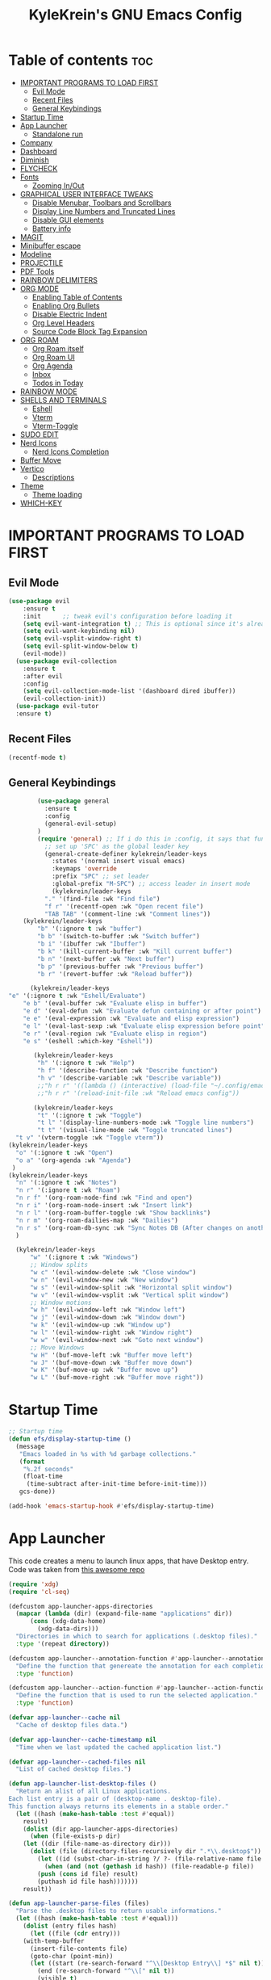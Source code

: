 #+TITLE: KyleKrein's GNU Emacs Config
#+STARTUP: showeverything
#+OPTIONS: toc:2
#+PROPERTY: header-args:emacs-lisp :lexical t

* Table of contents :toc:
- [[#important-programs-to-load-first][IMPORTANT PROGRAMS TO LOAD FIRST]]
  - [[#evil-mode][Evil Mode]]
  - [[#recent-files][Recent Files]]
  - [[#general-keybindings][General Keybindings]]
- [[#startup-time][Startup Time]]
- [[#app-launcher][App Launcher]]
  - [[#standalone-run][Standalone run]]
- [[#company][Company]]
- [[#dashboard][Dashboard]]
- [[#diminish][Diminish]]
- [[#flycheck][FLYCHECK]]
- [[#fonts][Fonts]]
  - [[#zooming-inout][Zooming In/Out]]
- [[#graphical-user-interface-tweaks][GRAPHICAL USER INTERFACE TWEAKS]]
  - [[#disable-menubar-toolbars-and-scrollbars][Disable Menubar, Toolbars and Scrollbars]]
  - [[#display-line-numbers-and-truncated-lines][Display Line Numbers and Truncated Lines]]
  - [[#disable-gui-elements][Disable GUI elements]]
  - [[#battery-info][Battery info]]
- [[#magit][MAGIT]]
- [[#minibuffer-escape][Minibuffer escape]]
- [[#modeline][Modeline]]
- [[#projectile][PROJECTILE]]
- [[#pdf-tools][PDF Tools]]
- [[#rainbow-delimiters][RAINBOW DELIMITERS]]
- [[#org-mode][ORG MODE]]
  - [[#enabling-table-of-contents][Enabling Table of Contents]]
  - [[#enabling-org-bullets][Enabling Org Bullets]]
  - [[#disable-electric-indent][Disable Electric Indent]]
  - [[#org-level-headers][Org Level Headers]]
  - [[#source-code-block-tag-expansion][Source Code Block Tag Expansion]]
- [[#org-roam][ORG ROAM]]
  - [[#org-roam-itself][Org Roam itself]]
  - [[#org-roam-ui][Org Roam UI]]
  - [[#org-agenda][Org Agenda]]
  - [[#inbox][Inbox]]
  - [[#todos-in-today][Todos in Today]]
- [[#rainbow-mode][RAINBOW MODE]]
- [[#shells-and-terminals][SHELLS AND TERMINALS]]
  - [[#eshell][Eshell]]
  - [[#vterm][Vterm]]
  - [[#vterm-toggle][Vterm-Toggle]]
- [[#sudo-edit][SUDO EDIT]]
- [[#nerd-icons][Nerd Icons]]
  - [[#nerd-icons-completion][Nerd Icons Completion]]
- [[#buffer-move][Buffer Move]]
- [[#vertico][Vertico]]
  - [[#descriptions][Descriptions]]
- [[#theme][Theme]]
  - [[#theme-loading][Theme loading]]
- [[#which-key][WHICH-KEY]]

* IMPORTANT PROGRAMS TO LOAD FIRST
** Evil Mode
#+begin_src emacs-lisp :lexical t
(use-package evil
    :ensure t
    :init      ;; tweak evil's configuration before loading it
    (setq evil-want-integration t) ;; This is optional since it's already set to t by default.
    (setq evil-want-keybinding nil)
    (setq evil-vsplit-window-right t)
    (setq evil-split-window-below t)
    (evil-mode))
  (use-package evil-collection
    :ensure t
    :after evil
    :config
    (setq evil-collection-mode-list '(dashboard dired ibuffer))
    (evil-collection-init))
  (use-package evil-tutor
  :ensure t)
#+end_src
** Recent Files
#+begin_src emacs-lisp
(recentf-mode t)
#+end_src
** General Keybindings
#+begin_src emacs-lisp
          (use-package general
            :ensure t
            :config
            (general-evil-setup)
          )
          (require 'general) ;; If i do this in :config, it says that function is wrong
            ;; set up 'SPC' as the global leader key
            (general-create-definer kylekrein/leader-keys
              :states '(normal insert visual emacs)
              :keymaps 'override
              :prefix "SPC" ;; set leader
              :global-prefix "M-SPC") ;; access leader in insert mode
              (kylekrein/leader-keys
            "." '(find-file :wk "Find file")
            "f r" '(recentf-open :wk "Open recent file")
            "TAB TAB" '(comment-line :wk "Comment lines"))
      (kylekrein/leader-keys
          "b" '(:ignore t :wk "buffer")
          "b b" '(switch-to-buffer :wk "Switch buffer")
          "b i" '(ibuffer :wk "Ibuffer")
          "b k" '(kill-current-buffer :wk "Kill current buffer")
          "b n" '(next-buffer :wk "Next buffer")
          "b p" '(previous-buffer :wk "Previous buffer")
          "b r" '(revert-buffer :wk "Reload buffer"))

        (kylekrein/leader-keys
  "e" '(:ignore t :wk "Eshell/Evaluate")    
      "e b" '(eval-buffer :wk "Evaluate elisp in buffer")
      "e d" '(eval-defun :wk "Evaluate defun containing or after point")
      "e e" '(eval-expression :wk "Evaluate and elisp expression")
      "e l" '(eval-last-sexp :wk "Evaluate elisp expression before point")
      "e r" '(eval-region :wk "Evaluate elisp in region")
      "e s" '(eshell :which-key "Eshell"))

         (kylekrein/leader-keys
          "h" '(:ignore t :wk "Help")
          "h f" '(describe-function :wk "Describe function")
          "h v" '(describe-variable :wk "Describe variable"))
          ;;"h r r" '((lambda () (interactive) (load-file "~/.config/emacs/init.el")) :wk "Reload emacs config"))
          ;;"h r r" '(reload-init-file :wk "Reload emacs config"))

         (kylekrein/leader-keys
          "t" '(:ignore t :wk "Toggle")
          "t l" '(display-line-numbers-mode :wk "Toggle line numbers")
          "t t" '(visual-line-mode :wk "Toggle truncated lines")
  	"t v" '(vterm-toggle :wk "Toggle vterm"))
  (kylekrein/leader-keys
    "o" '(:ignore t :wk "Open")
    "o a" '(org-agenda :wk "Agenda")
   )
  (kylekrein/leader-keys
    "n" '(:ignore t :wk "Notes")
    "n r" '(:ignore t :wk "Roam")
    "n r f" '(org-roam-node-find :wk "Find and open")
    "n r i" '(org-roam-node-insert :wk "Insert link")
    "n r l" '(org-roam-buffer-toggle :wk "Show backlinks")
    "n r m" '(org-roam-dailies-map :wk "Dailies")
    "n r s" '(org-roam-db-sync :wk "Sync Notes DB (After changes on another device)")
    )

    (kylekrein/leader-keys
        "w" '(:ignore t :wk "Windows")
        ;; Window splits
        "w c" '(evil-window-delete :wk "Close window")
        "w n" '(evil-window-new :wk "New window")
        "w s" '(evil-window-split :wk "Horizontal split window")
        "w v" '(evil-window-vsplit :wk "Vertical split window")
        ;; Window motions
        "w h" '(evil-window-left :wk "Window left")
        "w j" '(evil-window-down :wk "Window down")
        "w k" '(evil-window-up :wk "Window up")
        "w l" '(evil-window-right :wk "Window right")
        "w w" '(evil-window-next :wk "Goto next window")
        ;; Move Windows
        "w H" '(buf-move-left :wk "Buffer move left")
        "w J" '(buf-move-down :wk "Buffer move down")
        "w K" '(buf-move-up :wk "Buffer move up")
        "w L" '(buf-move-right :wk "Buffer move right"))

#+end_src

* Startup Time
#+begin_src emacs-lisp
;; Startup time
(defun efs/display-startup-time ()
  (message
   "Emacs loaded in %s with %d garbage collections."
   (format
    "%.2f seconds"
    (float-time
     (time-subtract after-init-time before-init-time)))
   gcs-done))

(add-hook 'emacs-startup-hook #'efs/display-startup-time)
#+end_src
* App Launcher
This code creates a menu to launch linux apps, that have Desktop entry.
Code was taken from [[https://github.com/SebastienWae/app-launcher/blob/main/app-launcher.el][this awesome repo]]
#+begin_src emacs-lisp
(require 'xdg)
(require 'cl-seq)

(defcustom app-launcher-apps-directories
  (mapcar (lambda (dir) (expand-file-name "applications" dir))
	  (cons (xdg-data-home)
		(xdg-data-dirs)))
  "Directories in which to search for applications (.desktop files)."
  :type '(repeat directory))

(defcustom app-launcher--annotation-function #'app-launcher--annotation-function-default
  "Define the function that genereate the annotation for each completion choices."
  :type 'function)

(defcustom app-launcher--action-function #'app-launcher--action-function-default
  "Define the function that is used to run the selected application."
  :type 'function)

(defvar app-launcher--cache nil
  "Cache of desktop files data.")

(defvar app-launcher--cache-timestamp nil
  "Time when we last updated the cached application list.")

(defvar app-launcher--cached-files nil
  "List of cached desktop files.")

(defun app-launcher-list-desktop-files ()
  "Return an alist of all Linux applications.
Each list entry is a pair of (desktop-name . desktop-file).
This function always returns its elements in a stable order."
  (let ((hash (make-hash-table :test #'equal))
	result)
    (dolist (dir app-launcher-apps-directories)
      (when (file-exists-p dir)
	(let ((dir (file-name-as-directory dir)))
	  (dolist (file (directory-files-recursively dir ".*\\.desktop$"))
	    (let ((id (subst-char-in-string ?/ ?- (file-relative-name file dir))))
	      (when (and (not (gethash id hash)) (file-readable-p file))
		(push (cons id file) result)
		(puthash id file hash)))))))
    result))

(defun app-launcher-parse-files (files)
  "Parse the .desktop files to return usable informations."
  (let ((hash (make-hash-table :test #'equal)))
    (dolist (entry files hash)
      (let ((file (cdr entry)))
	(with-temp-buffer
	  (insert-file-contents file)
	  (goto-char (point-min))
	  (let ((start (re-search-forward "^\\[Desktop Entry\\] *$" nil t))
		(end (re-search-forward "^\\[" nil t))
		(visible t)
		name comment exec)
	    (catch 'break
	      (unless start
		(message "Warning: File %s has no [Desktop Entry] group" file)
		(throw 'break nil))

	      (goto-char start)
	      (when (re-search-forward "^\\(Hidden\\|NoDisplay\\) *= *\\(1\\|true\\) *$" end t)
		(setq visible nil))
	      (setq name (match-string 1))

	      (goto-char start)
	      (unless (re-search-forward "^Type *= *Application *$" end t)
		(throw 'break nil))
	      (setq name (match-string 1))

	      (goto-char start)
	      (unless (re-search-forward "^Name *= *\\(.+\\)$" end t)
		(push file counsel-linux-apps-faulty)
		(message "Warning: File %s has no Name" file)
		(throw 'break nil))
	      (setq name (match-string 1))

	      (goto-char start)
	      (when (re-search-forward "^Comment *= *\\(.+\\)$" end t)
		(setq comment (match-string 1)))

	      (goto-char start)
	      (unless (re-search-forward "^Exec *= *\\(.+\\)$" end t)
		;; Don't warn because this can technically be a valid desktop file.
		(throw 'break nil))
	      (setq exec (match-string 1))

	      (goto-char start)
	      (when (re-search-forward "^TryExec *= *\\(.+\\)$" end t)
		(let ((try-exec (match-string 1)))
		  (unless (locate-file try-exec exec-path nil #'file-executable-p)
		    (throw 'break nil))))

	      (puthash name
		       (list (cons 'file file)
			     (cons 'exec exec)
			     (cons 'comment comment)
			     (cons 'visible visible))
		       hash))))))))

(defun app-launcher-list-apps ()
  "Return list of all Linux .desktop applications."
  (let* ((new-desktop-alist (app-launcher-list-desktop-files))
	 (new-files (mapcar 'cdr new-desktop-alist)))
    (unless (and (equal new-files app-launcher--cached-files)
		 (null (cl-find-if
			(lambda (file)
			  (time-less-p
			   app-launcher--cache-timestamp
			   (nth 5 (file-attributes file))))
			new-files)))
      (setq app-launcher--cache (app-launcher-parse-files new-desktop-alist))
      (setq app-launcher--cache-timestamp (current-time))
      (setq app-launcher--cached-files new-files)))
  app-launcher--cache)

(defun app-launcher--annotation-function-default (choice)
  "Default function to annotate the completion choices."
  (let ((str (cdr (assq 'comment (gethash choice app-launcher--cache)))))
    (when str (concat " - " (propertize str 'face 'completions-annotations)))))

(defun app-launcher--action-function-default (selected)
  "Default function used to run the selected application."
  (let* ((exec (cdr (assq 'exec (gethash selected app-launcher--cache))))
	 (command (let (result)
		    (dolist (chunk (split-string exec " ") result)
		      (unless (or (equal chunk "%U")
				  (equal chunk "%F")
				  (equal chunk "%u")
				  (equal chunk "%f"))
			(setq result (concat result chunk " ")))))))
    (call-process-shell-command command nil 0 nil)))

;;;###autoload
(defun app-launcher-run-app (&optional arg)
  "Launch an application installed on your machine.
When ARG is non-nil, ignore NoDisplay property in *.desktop files."
  (interactive)
  (let* ((candidates (app-launcher-list-apps))
	 (result (completing-read
		  "Run app: "
		  (lambda (str pred flag)
		    (if (eq flag 'metadata)
			'(metadata
			  (annotation-function . (lambda (choice)
						   (funcall
						    app-launcher--annotation-function
						    choice))))
		      (complete-with-action flag candidates str pred)))
		  (lambda (x y)
		    (if arg
			t
		      (cdr (assq 'visible y))))
		  t nil 'app-launcher nil nil)))
    (funcall app-launcher--action-function result)))
#+end_src
** Standalone run
This code snippet runs app launcher without emacs frame
To use it, create a global keyboard shortcut with the following code
~emacsclient -cF "((visibility . nil))" -e "(emacs-run-launcher)~
#+begin_src emacs-lisp
(defun emacs-run-launcher ()
  "Create and select a frame called emacs-run-launcher which consists only of a minibuffer and has specific dimensions. Runs app-launcher-run-app on that frame, which is an emacs command that prompts you to select an app and open it in a dmenu like behaviour. Delete the frame after that command has exited"
  (interactive)
  (with-selected-frame 
    (make-frame '((name . "emacs-run-launcher")
                  (minibuffer . only)
                  (fullscreen . 0) ; no fullscreen
                  (undecorated . t) ; remove title bar
                  ;;(auto-raise . t) ; focus on this frame
                  ;;(tool-bar-lines . 0)
                  ;;(menu-bar-lines . 0)
                  (internal-border-width . 10)
                  (width . 80)
                  (height . 11)))
                  (unwind-protect
                    (app-launcher-run-app)
                    (delete-frame))))
#+end_src
* Company
[[https://company-mode.github.io/][Company]] is a text completion framework for Emacs. The name stands for “complete anything”.  Completion will start automatically after you type a few letters. Use M-n and M-p to select, <return> to complete or <tab> to complete the common part.
#+begin_src emacs-lisp
  (use-package company
    :ensure t
    :defer 2
    :diminish
    :custom
    (company-begin-commands '(self-insert-command))
    (company-idle-delay .1)
    (company-minimum-prefix-length 2)
    (company-show-numbers t)
    (company-tooltip-align-annotations 't)
    (global-company-mode t))

  (use-package company-box
    :ensure t
    :after company
    :diminish
    :hook (company-mode . company-box-mode))
#+end_src
* Dashboard
Emacs Dashboard is an extensible startup screen showing you recent files, bookmarks, agenda items and an Emacs banner.
#+begin_src emacs-lisp
(use-package dashboard
  :ensure t 
  :init
  (setq initial-buffer-choice 'dashboard-open)
  (setq dashboard-set-heading-icons t)
  (setq dashboard-set-file-icons t)
  (setq dashboard-banner-logo-title "Emacs Is More Than A Text Editor!")
  ;;(setq dashboard-startup-banner 'logo) ;; use standard emacs logo as banner
  ;;(setq dashboard-startup-banner "/home/dt/.config/emacs/images/emacs-dash.png")  ;; use custom image as banner
  (setq dashboard-center-content nil) ;; set to 't' for centered content
  (setq dashboard-items '((recents . 5)
                          (agenda . 5 )
                          (bookmarks . 3)
                          (projects . 3)
                          (registers . 3)))
  :custom
  (dashboard-modify-heading-icons '((recents . "file-text")
                                    (bookmarks . "book")))
  :config
  (dashboard-setup-startup-hook))
#+end_src
* Diminish
This package implements hiding or abbreviation of the modeline displays (lighters) of minor-modes.  With this package installed, you can add ‘:diminish’ to any use-package block to hide that particular mode in the modeline.
#+begin_src emacs-lisp
(use-package diminish :ensure t)
#+end_src
* FLYCHECK
Install luacheck from your Linux distro’s repositories for flycheck to work correctly with lua files.  Install python-pylint for flycheck to work with python files.  Haskell works with flycheck as long as haskell-ghc or haskell-stack-ghc is installed.  For more information on language support for flycheck, [[https://www.flycheck.org/en/latest/languages.html][read this]].
#+begin_src emacs-lisp
(use-package flycheck
  :ensure t
  :defer t
  :diminish
  :init (global-flycheck-mode))
#+end_src
* Fonts
Defining the various fonts that Emacs will use.
#+begin_src emacs-lisp
(set-face-attribute 'default nil
  :font "JetBrains Mono"
  :height 110
  :weight 'medium)
(set-face-attribute 'variable-pitch nil
  :font "Ubuntu"
  :height 120
  :weight 'medium)
(set-face-attribute 'fixed-pitch nil
  :font "JetBrains Mono"
  :height 110
  :weight 'medium)
;; Makes commented text and keywords italics.
;; This is working in emacsclient but not emacs.
;; Your font must have an italic face available.
(set-face-attribute 'font-lock-comment-face nil
  :slant 'italic)
(set-face-attribute 'font-lock-keyword-face nil
  :slant 'italic)

;; This sets the default font on all graphical frames created after restarting Emacs.
;; Does the same thing as 'set-face-attribute default' above, but emacsclient fonts
;; are not right unless I also add this method of setting the default font.
(add-to-list 'default-frame-alist '(font . "JetBrains Mono-11"))

;; Uncomment the following line if line spacing needs adjusting.
(setq-default line-spacing 0.12)
#+end_src

** Zooming In/Out
You can use the bindings CTRL plus =/- for zooming in/out.  You can also use CTRL plus the mouse wheel for zooming in/out.

#+begin_src emacs-lisp
(global-set-key (kbd "C-=") 'text-scale-increase)
(global-set-key (kbd "C--") 'text-scale-decrease)
(global-set-key (kbd "<C-wheel-up>") 'text-scale-increase)
(global-set-key (kbd "<C-wheel-down>") 'text-scale-decrease)
#+end_src


* GRAPHICAL USER INTERFACE TWEAKS
Let's make GNU Emacs look a little better.

** Disable Menubar, Toolbars and Scrollbars
#+begin_src emacs-lisp
(menu-bar-mode -1)
(tool-bar-mode -1)
(scroll-bar-mode -1)
#+end_src

** Display Line Numbers and Truncated Lines
#+begin_src emacs-lisp
(global-display-line-numbers-mode 1)
(global-visual-line-mode t)
#+end_src
** Disable GUI elements
#+begin_src emacs-lisp
(setq use-file-dialog nil)   ;; No file dialog
(setq use-dialog-box nil)    ;; No dialog box
(setq pop-up-windows nil)    ;; No popup windows
#+end_src
** Battery info
#+begin_src emacs-lisp
(unless (equal "Battery status not available"
               (battery))
  (display-battery-mode 1))
#+end_src
* MAGIT
Magit is a full-featured git client for Emacs.
#+begin_src emacs-lisp
  (use-package magit
    :ensure t)
#+end_src
* Minibuffer escape
By default, Emacs requires you to hit ESC three times to escape quit the minibuffer.
#+begin_src emacs-lisp
(global-set-key [escape] 'keyboard-escape-quit)
#+end_src
* Modeline
The modeline is the bottom status bar that appears in Emacs windows.  While you can create your own custom modeline, why go to the trouble when Doom Emacs already has a nice modeline package available.  For more information on what is available to configure in the Doom modeline, check out: [[https://github.com/seagle0128/doom-modeline][Doom Modeline]]
#+begin_src emacs-lisp
(use-package doom-modeline
  :ensure t
  :init (doom-modeline-mode 1)
  :config
  (setq doom-modeline-height 35      ;; sets modeline height
        doom-modeline-bar-width 5    ;; sets right bar width
        doom-modeline-persp-name t   ;; adds perspective name to modeline
        doom-modeline-persp-icon t)) ;; adds folder icon next to persp name
#+end_src
* PROJECTILE
[[https://github.com/bbatsov/projectile][Projectile]] is a project interaction library for Emacs.  It should be noted that many projectile commands do not work if you have set “fish” as the “shell-file-name” for Emacs.
#+begin_src emacs-lisp
  (use-package projectile
    :ensure t
    :config
    (projectile-mode 1))
#+end_src
* PDF Tools
[[https://github.com/vedang/pdf-tools][pdf-tools]] is a replacement of DocView for viewing PDF files inside Emacs.  It uses the poppler library, which also means that ‘pdf-tools’ can by used to modify PDFs.  I use to disable ‘display-line-numbers-mode’ in ‘pdf-view-mode’ because line numbers crash it.
#+begin_src emacs-lisp
  (use-package pdf-tools
    :ensure t
    :defer t
    :commands (pdf-loader-install)
    :mode "\\.pdf\\'"
    :bind (:map pdf-view-mode-map
                ("j" . pdf-view-next-line-or-next-page)
                ("k" . pdf-view-previous-line-or-previous-page)
                ("C-=" . pdf-view-enlarge)
                ("C--" . pdf-view-shrink))
    :init (pdf-loader-install)
    :config (add-to-list 'revert-without-query ".pdf"))

  (add-hook 'pdf-view-mode-hook #'(lambda () (interactive) (display-line-numbers-mode -1)
                                                           (blink-cursor-mode -1)
                                                           (doom-modeline-mode -1)))

#+end_src
* RAINBOW DELIMITERS
Adding rainbow coloring to parentheses.
#+begin_src emacs-lisp
  (use-package rainbow-delimiters
    :ensure t
    :hook ((emacs-lisp-mode . rainbow-delimiters-mode)
           (clojure-mode . rainbow-delimiters-mode)))
#+end_src
* ORG MODE
** Enabling Table of Contents
#+begin_src emacs-lisp
  (setq org-directory "~/Documents/org")
  (use-package toc-org
    :ensure t
      :commands toc-org-enable
      :init (add-hook 'org-mode-hook 'toc-org-enable))
#+end_src

** Enabling Org Bullets
Org-bullets gives us attractive bullets rather than asterisks.

#+begin_src emacs-lisp
  (add-hook 'org-mode-hook 'org-indent-mode)
  (use-package org-bullets :ensure t)
  (add-hook 'org-mode-hook (lambda () (org-bullets-mode 1)))
#+end_src
** Disable Electric Indent
Org mode source blocks have some really weird and annoying default indentation behavior.  I think this has to do with electric-indent-mode, which is turned on by default in Emacs.  So let's turn it OFF!

#+begin_src emacs-lisp
(electric-indent-mode -1)
#+end_src

** Org Level Headers
#+begin_src emacs-lisp
(custom-set-faces
 '(org-level-1 ((t (:inherit outline-1 :height 1.45))))
 '(org-level-2 ((t (:inherit outline-2 :height 1.35))))
 '(org-level-3 ((t (:inherit outline-3 :height 1.30))))
 '(org-level-4 ((t (:inherit outline-4 :height 1.25))))
 '(org-level-5 ((t (:inherit outline-5 :height 1.20))))
 '(org-level-6 ((t (:inherit outline-5 :height 1.15))))
 '(org-level-7 ((t (:inherit outline-5 :height 1.10)))))
#+end_src

** Source Code Block Tag Expansion
Org-tempo is not a separate package but a module within org that can be enabled.  Org-tempo allows for '<s' followed by TAB to expand to a begin_src tag.  Other expansions available include:

| Typing the below + TAB | Expands to ...                          |
|------------------------+-----------------------------------------|
| <a                     | '#+BEGIN_EXPORT ascii' … '#+END_EXPORT  |
| <c                     | '#+BEGIN_CENTER' … '#+END_CENTER'       |
| <C                     | '#+BEGIN_COMMENT' … '#+END_COMMENT'     |
| <e                     | '#+BEGIN_EXAMPLE' … '#+END_EXAMPLE'     |
| <E                     | '#+BEGIN_EXPORT' … '#+END_EXPORT'       |
| <h                     | '#+BEGIN_EXPORT html' … '#+END_EXPORT'  |
| <l                     | '#+BEGIN_EXPORT latex' … '#+END_EXPORT' |
| <q                     | '#+BEGIN_QUOTE' … '#+END_QUOTE'         |
| <s                     | '#+BEGIN_SRC' … '#+END_SRC'             |
| <v                     | '#+BEGIN_VERSE' … '#+END_VERSE'         |
#+begin_src emacs-lisp 
(require 'org-tempo)
#+end_src
* ORG ROAM
** Org Roam itself
#+begin_src emacs-lisp
    (use-package org-roam
      :ensure t
      :init
      (setq org-roam-v2-ack t)
      :custom
      (org-roam-directory "~/Documents/org")
      (org-roam-completion-everywhere t)
      (org-roam-capture-templates
        '(("d" "default" plain
           "%?"
           :if-new (file+head "%<%Y%m%d%H%M%S>-${slug}.org" "#+title: ${title}\n#+category: ${title}\n")
           :unnarrowed t)
  	))
      (org-roam-dailies-capture-templates
       '(("d" "default" entry "* %<%I:%M %p>: %?"
         :if-new (file+head "%<%Y-%m-%d>.org" "#+title: %<%Y-%m-%d>\n"))))
      :config
      (require 'org-roam-dailies) ;; Ensure the keymap is available
      (org-roam-db-autosync-mode)
      (org-roam-setup))
#+end_src
** Org Roam UI
#+begin_src emacs-lisp
 (use-package org-roam-ui
   :ensure t
   :after org-roam)
#+end_src
** Org Agenda
#+begin_src emacs-lisp
(require 'org-roam-node)
  (defun kylekrein/org-roam-filter-by-tag (tag-name)
    (lambda (node)
      (member tag-name (org-roam-node-tags node))))

  (defun kylekrein/org-roam-list-notes-by-tag (tag-name)
    (mapcar #'org-roam-node-file
            (seq-filter
             (kylekrein/org-roam-filter-by-tag tag-name)
             (org-roam-node-list))))

  (defun kylekrein/org-roam-refresh-agenda-list ()
    (interactive)
    (setq org-agenda-files (kylekrein/org-roam-list-notes-by-tag "Project")))

  ;; Build the agenda list the first time for the session
  (kylekrein/org-roam-refresh-agenda-list)



  (setq org-agenda-files nil
        org-roam-node-display-template "${title} ${tags}"
        org-agenda-start-on-weekday 1 ;; Week starts on Monday instead of Sunday
        )
#+end_src
** Inbox
#+begin_src emacs-lisp

(defun kylekrein/org-roam-capture-inbox ()
  (interactive)
  (org-roam-capture- :node (org-roam-node-create)
                     :templates '(("i" "inbox" plain "* %?"
                                   :if-new (file+head "Inbox.org" "#+title: Inbox\n")))))
#+end_src
** Todos in Today
Automatically copies all *DONE* TODOs to Today's daily
#+begin_src emacs-lisp
(defun kylekrein/org-roam-copy-todo-to-today ()
  (interactive)
  (let ((org-refile-keep t) ;; Set this to nil to delete the original!
        (org-roam-dailies-capture-templates
         '(("t" "tasks" entry "%?"
            :if-new (file+head+olp "%<%Y-%m-%d>.org" "#+title: %<%Y-%m-%d>\n#+filetags: Daily\n" ("Completed Tasks:")))))
        (org-after-refile-insert-hook #'save-buffer)
        today-file
        pos)
    (save-window-excursion
      (org-roam-dailies--capture (current-time) t)
      (setq today-file (buffer-file-name))
      (setq pos (point)))

    ;; Only refile if the target file is different than the current file
    (unless (equal (file-truename today-file)
                   (file-truename (buffer-file-name)))
      (org-refile nil nil (list "Tasks" today-file nil pos)))))

(add-to-list 'org-after-todo-state-change-hook
             (lambda ()
               (when (equal org-state "DONE")
                 (kylekrein/org-roam-copy-todo-to-today))))
#+end_src
* RAINBOW MODE
Display the actual color as a background for any hex color value (ex. #ffffff).  The code block below enables rainbow-mode in all programming modes (prog-mode) as well as org-mode, which is why rainbow works in this document.  

#+begin_src emacs-lisp
  (use-package rainbow-mode
    :ensure t
    :hook 
    ((org-mode prog-mode) . rainbow-mode))
#+end_src
* SHELLS AND TERMINALS
** Eshell
Eshell is an Emacs 'shell' that is written in Elisp.

#+begin_src emacs-lisp
  (use-package eshell-syntax-highlighting
    :ensure t
    :after esh-mode
    :config
    (eshell-syntax-highlighting-global-mode +1))
#+end_src
** Vterm
Vterm is a terminal emulator within Emacs.  The 'shell-file-name' setting sets the shell to be used in M-x shell, M-x term, M-x ansi-term and M-x vterm.  By default, the shell is set to 'fish' but could change it to 'bash' or 'zsh' if you prefer.

#+begin_src emacs-lisp
  (use-package vterm
    :ensure t
  ;;:config
)
#+end_src

** Vterm-Toggle 
[[https://github.com/jixiuf/vterm-toggle][vterm-toggle]] toggles between the vterm buffer and whatever buffer you are editing.

#+begin_src emacs-lisp
  (use-package vterm-toggle
    :ensure t
    :after vterm
    :config
    (setq vterm-toggle-fullscreen-p nil)
    (setq vterm-toggle-scope 'project)
    (add-to-list 'display-buffer-alist
                 '((lambda (buffer-or-name _)
                       (let ((buffer (get-buffer buffer-or-name)))
                         (with-current-buffer buffer
                           (or (equal major-mode 'vterm-mode)
                               (string-prefix-p vterm-buffer-name (buffer-name buffer))))))
                    (display-buffer-reuse-window display-buffer-at-bottom)
                    ;;(display-buffer-reuse-window display-buffer-in-direction)
                    ;;display-buffer-in-direction/direction/dedicated is added in emacs27
                    ;;(direction . bottom)
                    ;;(dedicated . t) ;dedicated is supported in emacs27
                    (reusable-frames . visible)
                    (window-height . 0.3))))
#+end_src


* SUDO EDIT
[[https://github.com/nflath/sudo-edit][sudo-edit]] gives us the ability to open files with sudo privileges or switch over to editing with sudo privileges if we initially opened the file without such privileges.

#+begin_src emacs-lisp
  (use-package sudo-edit
    :ensure t
    :config
      (kylekrein/leader-keys
        "fu" '(sudo-edit-find-file :wk "Sudo find file")
        "fU" '(sudo-edit :wk "Sudo edit file")))
#+end_src
* Nerd Icons
#+begin_src emacs-lisp
  (use-package nerd-icons
    :ensure t
    ;; :custom
    ;; The Nerd Font you want to use in GUI
    ;; "Symbols Nerd Font Mono" is the default and is recommended
    ;; but you can use any other Nerd Font if you want
    ;; (nerd-icons-font-family "Symbols Nerd Font Mono")
    )
#+end_src
** Nerd Icons Completion
[[https://github.com/rainstormstudio/nerd-icons-completion]]
#+begin_src emacs-lisp
  (use-package nerd-icons-completion
    :ensure t
    :after marginalia
    :config
    (nerd-icons-completion-mode)
    (add-hook 'marginalia-mode-hook #'nerd-icons-completion-marginalia-setup))
#+end_src
* Buffer Move
Creating some functions to allow us to easily move windows (splits) around.  The following block of code was taken from buffer-move.el found on the EmacsWiki:
  https://www.emacswiki.org/emacs/buffer-move.el
  #+begin_src emacs-lisp
(require 'windmove)

;;;###autoload
(defun buf-move-up ()
  "Swap the current buffer and the buffer above the split.
If there is no split, ie now window above the current one, an
error is signaled."
;;  "Switches between the current buffer, and the buffer above the
;;  split, if possible."
  (interactive)
  (let* ((other-win (windmove-find-other-window 'up))
	 (buf-this-buf (window-buffer (selected-window))))
    (if (null other-win)
        (error "No window above this one")
      ;; swap top with this one
      (set-window-buffer (selected-window) (window-buffer other-win))
      ;; move this one to top
      (set-window-buffer other-win buf-this-buf)
      (select-window other-win))))

;;;###autoload
(defun buf-move-down ()
"Swap the current buffer and the buffer under the split.
If there is no split, ie now window under the current one, an
error is signaled."
  (interactive)
  (let* ((other-win (windmove-find-other-window 'down))
	 (buf-this-buf (window-buffer (selected-window))))
    (if (or (null other-win) 
            (string-match "^ \\*Minibuf" (buffer-name (window-buffer other-win))))
        (error "No window under this one")
      ;; swap top with this one
      (set-window-buffer (selected-window) (window-buffer other-win))
      ;; move this one to top
      (set-window-buffer other-win buf-this-buf)
      (select-window other-win))))

;;;###autoload
(defun buf-move-left ()
"Swap the current buffer and the buffer on the left of the split.
If there is no split, ie now window on the left of the current
one, an error is signaled."
  (interactive)
  (let* ((other-win (windmove-find-other-window 'left))
	 (buf-this-buf (window-buffer (selected-window))))
    (if (null other-win)
        (error "No left split")
      ;; swap top with this one
      (set-window-buffer (selected-window) (window-buffer other-win))
      ;; move this one to top
      (set-window-buffer other-win buf-this-buf)
      (select-window other-win))))

;;;###autoload
(defun buf-move-right ()
"Swap the current buffer and the buffer on the right of the split.
If there is no split, ie now window on the right of the current
one, an error is signaled."
  (interactive)
  (let* ((other-win (windmove-find-other-window 'right))
	 (buf-this-buf (window-buffer (selected-window))))
    (if (null other-win)
        (error "No right split")
      ;; swap top with this one
      (set-window-buffer (selected-window) (window-buffer other-win))
      ;; move this one to top
      (set-window-buffer other-win buf-this-buf)
      (select-window other-win))))
  #+end_src
* Vertico
[[https://github.com/minad/vertico][Vertico]] provides a performant and minimalistic vertical completion UI based on the default completion system.
#+begin_src emacs-lisp
    ;; Enable vertico
    (use-package vertico
      :ensure t
      :custom
      ;; (vertico-scroll-margin 0) ;; Different scroll margin
      ;; (vertico-count 20) ;; Show more candidates
      ;; (vertico-resize t) ;; Grow and shrink the Vertico minibuffer
      ;; (vertico-cycle t) ;; Enable cycling for `vertico-next/previous'
      :init
      (vertico-mode))

  (vertico-mode t) ;; enable vertico for all buffers
    ;; Persist history over Emacs restarts. Vertico sorts by history position.
    (use-package savehist
      :ensure -1 ;;package is unavailable in nix
      :init
      (savehist-mode))

    ;; A few more useful configurations...
    (use-package emacs
      :custom
      ;; Support opening new minibuffers from inside existing minibuffers.
      (enable-recursive-minibuffers t)
      ;; Hide commands in M-x which do not work in the current mode.  Vertico
      ;; commands are hidden in normal buffers. This setting is useful beyond
      ;; Vertico.
      (read-extended-command-predicate #'command-completion-default-include-p)
      :init
      ;; Add prompt indicator to `completing-read-multiple'.
      ;; We display [CRM<separator>], e.g., [CRM,] if the separator is a comma.
      (defun crm-indicator (args)
        (cons (format "[CRM%s] %s"
                      (replace-regexp-in-string
                       "\\`\\[.*?]\\*\\|\\[.*?]\\*\\'" ""
                       crm-separator)
                      (car args))
              (cdr args)))
      (advice-add #'completing-read-multiple :filter-args #'crm-indicator)

      ;; Do not allow the cursor in the minibuffer prompt
      (setq minibuffer-prompt-properties
            '(read-only t cursor-intangible t face minibuffer-prompt))
      (add-hook 'minibuffer-setup-hook #'cursor-intangible-mode))
    
  ;; Optionally use the `orderless' completion style.
  (use-package orderless
    :ensure t
    :custom
    ;; Configure a custom style dispatcher (see the Consult wiki)
    ;; (orderless-style-dispatchers '(+orderless-consult-dispatch orderless-affix-dispatch))
    ;; (orderless-component-separator #'orderless-escapable-split-on-space)
    (completion-styles '(orderless basic))
    (completion-category-defaults nil)
    (completion-category-overrides '((file (styles partial-completion)))))
#+end_src
** Descriptions
*** Marginalia
[[https://github.com/minad/marginalia/]]
Descriptions for completions
#+begin_src emacs-lisp
  ;; Enable rich annotations using the Marginalia package
  (use-package marginalia
    :ensure t
    ;; Bind `marginalia-cycle' locally in the minibuffer.  To make the binding
    ;; available in the *Completions* buffer, add it to the
    ;; `completion-list-mode-map'.
    :bind (:map minibuffer-local-map
           ("M-A" . marginalia-cycle))

    ;; The :init section is always executed.
    :init

    ;; Marginalia must be activated in the :init section of use-package such that
    ;; the mode gets enabled right away. Note that this forces loading the
    ;; package.
    (marginalia-mode))
#+end_src
* Theme
[[https://emacsfodder.github.io/emacs-theme-editor/][Emacs Theme Editor]]
** Theme loading
#+begin_src emacs-lisp
(use-package doom-themes
  :ensure t
  :config
  ;; Global settings (defaults)
  (setq doom-themes-enable-bold t    ; if nil, bold is universally disabled
        doom-themes-enable-italic t) ; if nil, italics is universally disabled
  (load-theme 'doom-one t)

  ;; Enable flashing mode-line on errors
  (doom-themes-visual-bell-config)
  ;; Enable custom neotree theme (nerd-icons must be installed!)
  (doom-themes-neotree-config)
  ;; or for treemacs users
  (setq doom-themes-treemacs-theme "doom-atom") ; use "doom-colors" for less minimal icon theme
  (doom-themes-treemacs-config)
  ;; Corrects (and improves) org-mode's native fontification.
  (doom-themes-org-config))
#+end_src
* WHICH-KEY
#+begin_src emacs-lisp
  (use-package which-key
    :ensure t
    :init
      (which-key-mode 1)
    :config
    (setq which-key-side-window-location 'bottom
  	  which-key-sort-order #'which-key-key-order-alpha
  	  which-key-sort-uppercase-first nil
  	  which-key-add-column-padding 1
  	  which-key-max-display-columns nil
  	  which-key-min-display-lines 6
  	  which-key-side-window-slot -10
  	  which-key-side-window-max-height 0.25
  	  which-key-idle-delay 0.8
  	  which-key-max-description-length 25
  	  which-key-allow-imprecise-window-fit t
  	  which-key-separator " → " ))
#+end_src
